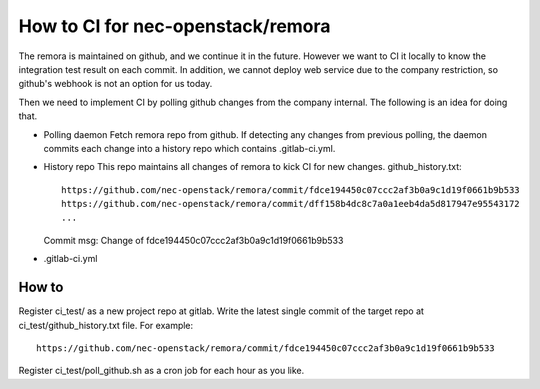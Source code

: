 How to CI for nec-openstack/remora
==================================

The remora is maintained on github, and we continue it in the future.
However we want to CI it locally to know the integration test result on each commit.
In addition, we cannot deploy web service due to the company restriction, so github's
webhook is not an option for us today.

Then we need to implement CI by polling github changes from the company internal.
The following is an idea for doing that.

* Polling daemon
  Fetch remora repo from github.
  If detecting any changes from previous polling, the daemon commits each change into a history repo which contains .gitlab-ci.yml.

* History repo
  This repo maintains all changes of remora to kick CI for new changes.
  github_history.txt::
    https://github.com/nec-openstack/remora/commit/fdce194450c07ccc2af3b0a9c1d19f0661b9b533
    https://github.com/nec-openstack/remora/commit/dff158b4dc8c7a0a1eeb4da5d817947e95543172
    ...
  Commit msg: Change of fdce194450c07ccc2af3b0a9c1d19f0661b9b533

* .gitlab-ci.yml


How to
------

Register ci_test/ as a new project repo at gitlab.
Write the latest single commit of the target repo at ci_test/github_history.txt file. For example::

 https://github.com/nec-openstack/remora/commit/fdce194450c07ccc2af3b0a9c1d19f0661b9b533

Register ci_test/poll_github.sh as a cron job for each hour as you like.


